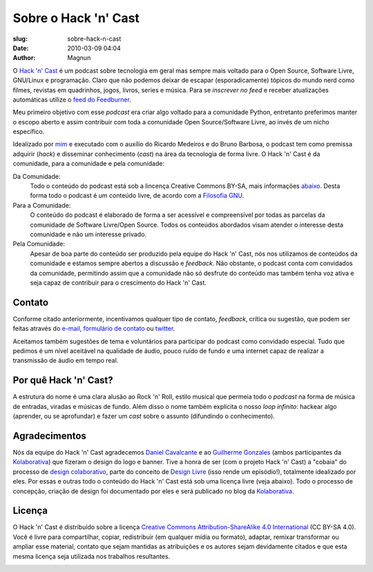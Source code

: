Sobre o Hack 'n' Cast
#####################
:slug: sobre-hack-n-cast
:date: 2010-03-09 04:04
:author: Magnun

.. image:: {filename}/images/logos/HNC-beta.png
        :target: {filename}/images/logos/HNC-beta.png
        :align: center
        :alt: Hack 'n' Cast Beta

O `Hack 'n' Cast`_ é um podcast sobre tecnologia em geral mas sempre mais voltado para o Open Source, Software Livre, GNU/Linux e programação. Claro que não podemos deixar de escapar (esporadicamente) tópicos do mundo nerd como filmes, revistas em quadrinhos, jogos, livros, series e música. Para se *inscrever no feed* e receber atualizações automáticas utilize o `feed do Feedburner`_.

Meu primeiro objetivo com esse *podcast* era criar algo voltado para a comunidade Python, entretanto preferimos manter o escopo aberto e assim contribuir com toda a comunidade Open Source/Software Livre, ao invés de um nicho específico.

Idealizado por `mim`_ e executado com o auxílio do Ricardo Medeiros e do Bruno Barbosa, o podcast tem como premissa adquirir (*hack*) e disseminar conhecimento (*cast*) na área da tecnologia de forma livre. O Hack 'n' Cast é da comunidade, para a comunidade e pela comunidade:

Da Comunidade:
        Todo o conteúdo do podcast está sob a lincença Creative Commons BY-SA,
        mais informações `abaixo`_. Desta forma todo o podcast é um conteúdo
        livre, de acordo com a `Filosofia GNU`_.
Para a Comunidade:
        O conteúdo do podcast é elaborado de forma a ser acessível e
        compreensível por todas as parcelas da comunidade de Software
        Livre/Open Source. Todos os conteúdos abordados visam atender o
        interesse desta comunidade e não um interesse privado.
Pela Comunidade:
        Apesar de boa parte do conteúdo ser produzido pela equipe do Hack 'n'
        Cast, nós nos utilizamos de conteúdos da comunidade e estamos sempre
        abertos a discussão e *feedback*. Não obstante, o podcast conta com
        convidados da comunidade, permitindo assim que a comunidade não só
        desfrute do conteúdo mas também tenha voz ativa e seja capaz de contribuir
        para o crescimento do Hack 'n' Cast.

Contato
=======

Conforme citado anteriormente, incentivamos qualquer tipo de contato, *feedback*, crítica ou sugestão, que podem ser feitas através do `e-mail`_, `formulário de contato`_ ou `twitter`_. 

Aceitamos também sugestões de tema e voluntários para participar do podcast como convidado especial. Tudo que pedimos é um nível aceitável na qualidade de áudio, pouco ruído de fundo e uma internet capaz de realizar a transmissão de áudio em tempo real.

Por quê Hack 'n' Cast?
======================

A estrutura do nome é uma clara alusão ao Rock 'n' Roll, estilo musical que permeia todo o *podcast* na forma de música de entradas, viradas e músicas de fundo. Além disso o nome também explicita o nosso *loop infinito*: hackear algo (aprender, ou se aprofundar) e fazer um *cast* sobre o assunto (difundindo o conhecimento).

.. image:: {filename}/images/hack-n-cast/Hack-n-Cast-Beta.png
        :target: {filename}/images/hack-n-cast/Hack-n-Cast-Beta.png
        :align: center
        :alt: Hack 'n' Cast Beta

Agradecimentos
==============

Nós da equipe do Hack 'n' Cast agradecemos `Daniel Cavalcante`_ e ao `Guilherme Gonzales`_ (ambos participantes da `Kolaborativa`_) que fizeram o design do logo e banner. Tive a honra de ser (com o projeto Hack 'n' Cast) a "cobaia" do processo de `design colaborativo`_, parte do conceito de `Design Livre`_ (isso rende um episódio!), totalmente idealizado por eles. Por essas e outras todo o conteúdo do Hack  'n' Cast está sob uma licença livre (veja abaixo). Todo o processo de concepção, criação de design foi documentado por eles e será publicado no blog da `Kolaborativa`_.

Licença
=======

O Hack 'n' Cast é distribuído sobre a licença `Creative Commons Attribution-ShareAlike 4.0 International`_ (CC BY-SA 4.0). Você é livre para compartilhar, copiar, redistribuir (em qualquer mídia ou formato), adaptar, remixar transformar ou ampliar esse material, contato que sejam mantidas as atribuições e os autores sejam devidamente citados e que esta mesma licença seja utilizada nos trabalhos resultantes.

.. image:: {filename}/images/misc/cc-by-sa.png
        :target: http://creativecommons.org/licenses/by-sa/4.0/
        :align: center
        :alt: Licença Creative Commons

.. _feed do feedburner: http://feeds.feedburner.com/hack-n-cast
.. _Hack 'n' Cast: /pt/category/hack-n-cast
.. _abaixo: #licenca
.. _mim: /pt/sobre-mim
.. _Filosofia GNU: /pt/series/curso-filosofia-gnu
.. _formulário de contato: /pt/contato
.. _e-mail: mailto: hackncast@gmail.com
.. _twitter: http://twitter.com/hackncast
.. _Creative Commons Attribution-ShareAlike 4.0 International: http://creativecommons.org/licenses/by-sa/4.0/
.. _assine pelo navegador aqui: http://feeds.feedburner.com/hack-n-cast
.. _Daniel Cavalcante: https://www.facebook.com/entediado.agenciaxfour
.. _Guilherme Gonzales: https://www.facebook.com/guilhermebrandaogonzalez
.. _Kolaborativa: http://www.kolaborativa.com.br/blog
.. _Design Livre: http://designlivre.org/
.. _design colaborativo: http://pt.slideshare.net/entediadoagenciaxfour/palesta-26629922
